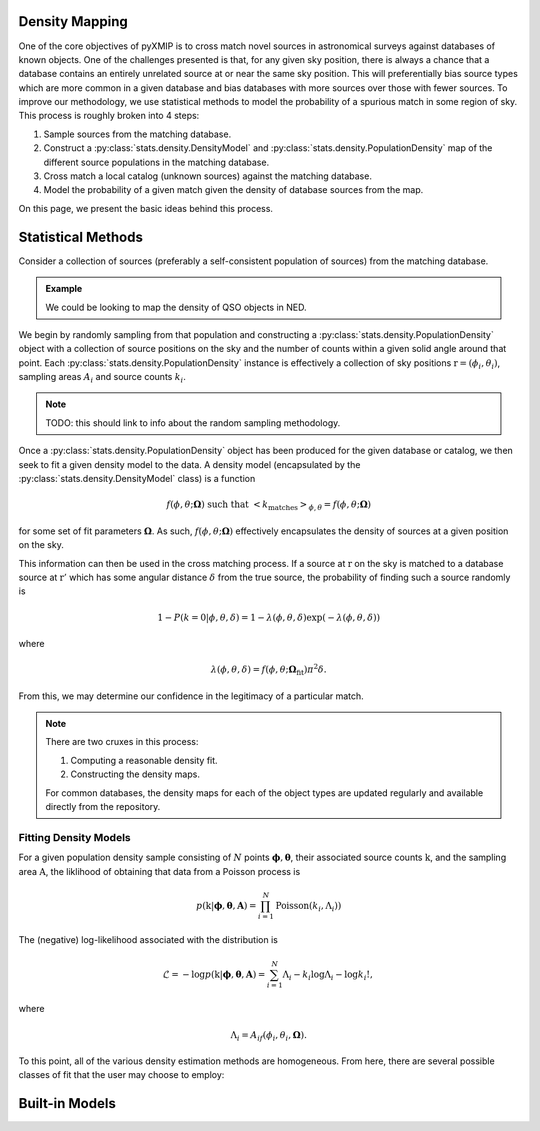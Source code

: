 Density Mapping
===============

One of the core objectives of pyXMIP is to cross match novel sources in astronomical surveys against databases of known
objects. One of the challenges presented is that, for any given sky position, there is always a chance that a database contains an entirely
unrelated source at or near the same sky position. This will preferentially bias source types which are more common in a given database and
bias databases with more sources over those with fewer sources. To improve our methodology, we use statistical methods to model the probability
of a spurious match in some region of sky. This process is roughly broken into 4 steps:

1. Sample sources from the matching database.
2. Construct a :py:class:`stats.density.DensityModel` and :py:class:`stats.density.PopulationDensity` map of the different source populations in the matching database.
3. Cross match a local catalog (unknown sources) against the matching database.
4. Model the probability of a given match given the density of database sources from the map.

On this page, we present the basic ideas behind this process.

Statistical Methods
===================

Consider a collection of sources (preferably a self-consistent population of sources) from the matching database.

.. admonition:: Example

    We could be looking to map the density of QSO objects in NED.

We begin by randomly sampling from that population and constructing a :py:class:`stats.density.PopulationDensity` object with a collection of source positions on the sky and
the number of counts within a given solid angle around that point. Each :py:class:`stats.density.PopulationDensity` instance is effectively a collection of sky positions
:math:`\textbf{r} = (\phi_i,\theta_i)`, sampling areas :math:`A_i` and source counts :math:`k_i`.

.. note::

    TODO: this should link to info about the random sampling methodology.

Once a :py:class:`stats.density.PopulationDensity` object has been produced for the given database or catalog, we then seek to fit a given
density model to the data. A density model (encapsulated by the :py:class:`stats.density.DensityModel` class) is a function

.. math::

    f(\phi,\theta;\mathbf{\Omega}) \;\text{such that}\; \left<k_{\mathrm{matches}}\right>_{\phi,\theta} = f(\phi,\theta; \mathbf{\Omega})

for some set of fit parameters :math:`\mathbf{\Omega}`. As such, :math:`f(\phi,\theta;\mathbf{\Omega})` effectively encapsulates the density
of sources at a given position on the sky.

This information can then be used in the cross matching process. If a source at :math:`\textbf{r}` on the sky is matched to a database source at :math:`\textbf{r}'` which
has some angular distance :math:`\delta` from the true source, the probability of finding such a source randomly is

.. math::

    1-P(k=0|\phi,\theta,\delta) = 1 - \lambda(\phi,\theta,\delta) \exp\left(-\lambda(\phi,\theta,\delta)\right)

where

.. math::

    \lambda(\phi,\theta,\delta) = f(\phi,\theta;\mathbf{\Omega}_{\mathrm{fit}}) \pi^2 \delta.

From this, we may determine our confidence in the legitimacy of a particular match.

.. note::

    There are two cruxes in this process:

    1. Computing a reasonable density fit.
    2. Constructing the density maps.

    For common databases, the density maps for each of the object types are updated regularly and available directly from
    the repository.

.. raw:: html

   <hr style="color:black">


Fitting Density Models
----------------------

For a given population density sample consisting of :math:`N` points :math:`\mathbf{\phi},\mathbf{\theta}`, their associated
source counts :math:`\textbf{k}`, and the sampling area :math:`\textbf{A}`, the liklihood of obtaining that data from a Poisson process is

.. math::

  p(\textbf{k}|\mathbf{\phi},\mathbf{\theta},\mathbf{A}) = \prod_{i=1}^N \mathrm{Poisson}\left(k_i,\Lambda_i)\right)

The (negative) log-likelihood associated with the distribution is

.. math::

  \mathcal{L} = - \log p(\textbf{k}|\mathbf{\phi},\mathbf{\theta},\mathbf{A}) = \sum_{i=1}^N \Lambda_i - k_i\log \Lambda_i - \log k_i!,

where

.. math::

    \Lambda_i = A_if(\phi_i,\theta_i,\mathbf{\Omega}).

To this point, all of the various density estimation methods are homogeneous. From here, there are several possible classes of fit that
the user may choose to employ:

.. tab-set::

    .. tab-item:: Bayesian Estimation

       If the user elects to use a Bayesian framework for the model fit, then


    .. tab-item:: Maximum Likelihood Estimation

      If the user elects to use maximum likelihood estimation (MLE) to determine the fit, the backend will attempt to find a minima of :math:`\mathcal{L}` corresponding
      to the effective best fit parameters. Generically, this problem takes the form

      .. math::

        \partial_\mu \mathcal{L} =  \Lambda_{i,\mu}\left(1 - \frac{k_i}{\Lambda_i}\right) = A_if_{i,\mu}\left(1 - \frac{k_i}{A_i f_i}\right) = 0

      Letting

      .. math::

        \textbf{F}_i^j(\mathbf{\Omega}) = f_{i,\Omega_j}(\Omega), \;\text{and}\; \textbf{U}_i = 1 - k_i A_i^{-1} f_{i}^{-1}(\mathbf{\Omega}),

      The problem reduces to a non-linear optimization problem of the form

      .. math::

        \textbf{A} \cdot \textbf{F}(\mathbf{\Omega})U(\mathbf{\Omega}) = 0

      which contains :math:`|\mathbf{\Omega}|` variables in :math:`N` equations. In almost all cases, these equations should be tractable. For the most part,
      we accomplish the minimization by numerical method; however, some special cases have analytically tractable solutions.

      The covariance matrix for the model fit is (by the `Cramer-Rao Bound <https://en.wikipedia.org/wiki/Cram%C3%A9r%E2%80%93Rao_bound>`_)

      .. math::

        \mathrm{Cov}\mathbf{\Omega}_{ij} = \left(- \mathcal{L}_{,ij}(\mathbf{\Omega}_0)\right)^{-1/2}


Built-in Models
================

.. tab-set::

    .. tab-item:: Constant Density

        The constant density model assumes (for a given probability model :math:`P(N_E|A,f)`) a distribution function :math:`f` of the form

        .. math::

            f(\phi,\theta;\alpha) = \alpha.

        This is, in effect, the simplest possible density model. For a given population, the log-likelihood goes as

        .. math::

            -\mathcal{L}(\Phi,\Theta;\alpha) = -\sum_{i}^N \log P(N_i|A_i,\alpha).

        **Maximum Likelihood Estimation**:

        In the case of a Poisson probability model (the most typical option), the log-likelihood becomes

        .. math::

            -\mathcal{L}(\Phi,\Theta;\alpha) = \sum_{i}^N A_i\alpha - N_i \log A_i \alpha + \log N_i!.

        This takes on a maxima for

        .. math::

            -\partial_\alpha \mathcal{L} = \sum_i^N \left[ A_i - \frac{N_i}{\alpha} \right] = 0.

        Thus, we find the MLE estimator for :math:`\alpha` is

        .. math::

            \boxed{\hat{\alpha}_{\mathrm{MLE}} = \frac{\sum N_i}{\sum A_i}}

        Additionally, the second derivative is

        .. math::

            \left.-\partial_\alpha^2 \mathcal{L}\right|_{\alpha = \hat{\alpha}} = \sum_i^N \frac{N_i}{\hat{\alpha}^2}.

        The variance is then

        .. math::

            \boxed{ \hat{\sigma}^2_\alpha = \frac{\sum_i^N N_i}{\left(\sum_i^N A_i\right)^2}.}
